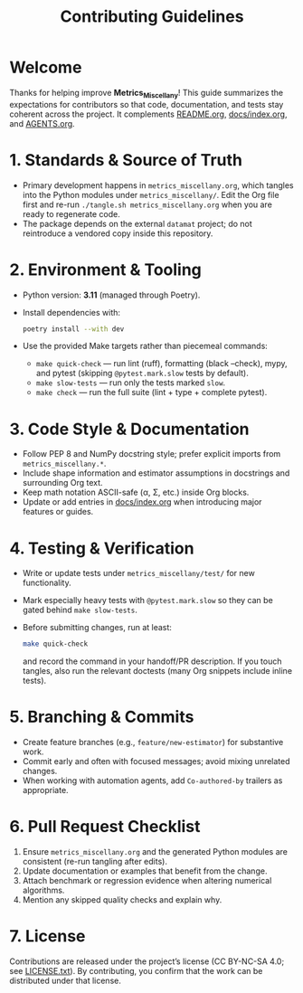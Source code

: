 #+TITLE: Contributing Guidelines
#+OPTIONS: toc:nil num:nil

* Welcome
Thanks for helping improve *Metrics_Miscellany*!  This guide summarizes the expectations
for contributors so that code, documentation, and tests stay coherent across the project.
It complements [[file:README.org][README.org]], [[file:docs/index.org][docs/index.org]], and [[file:AGENTS.org][AGENTS.org]].

* 1. Standards & Source of Truth
- Primary development happens in =metrics_miscellany.org=, which tangles into the Python
  modules under =metrics_miscellany/=.  Edit the Org file first and re-run
  =./tangle.sh metrics_miscellany.org= when you are ready to regenerate code.
- The package depends on the external =datamat= project; do not reintroduce a vendored
  copy inside this repository.

* 2. Environment & Tooling
- Python version: **3.11** (managed through Poetry).
- Install dependencies with:
  #+begin_src bash
  poetry install --with dev
  #+end_src
- Use the provided Make targets rather than piecemeal commands:
  - =make quick-check= — run lint (ruff), formatting (black --check), mypy, and pytest
    (skipping =@pytest.mark.slow= tests by default).
  - =make slow-tests= — run only the tests marked =slow=.
  - =make check= — run the full suite (lint + type + complete pytest).

* 3. Code Style & Documentation
- Follow PEP 8 and NumPy docstring style; prefer explicit imports from =metrics_miscellany.*=.
- Include shape information and estimator assumptions in docstrings and surrounding Org text.
- Keep math notation ASCII-safe (\alpha, \Sigma, etc.) inside Org blocks.
- Update or add entries in [[file:docs/index.org][docs/index.org]] when introducing major features or guides.

* 4. Testing & Verification
- Write or update tests under =metrics_miscellany/test/= for new functionality.
- Mark especially heavy tests with =@pytest.mark.slow= so they can be gated behind
  =make slow-tests=.
- Before submitting changes, run at least:
  #+begin_src bash
  make quick-check
  #+end_src
  and record the command in your handoff/PR description.  If you touch tangles, also
  run the relevant doctests (many Org snippets include inline tests).

* 5. Branching & Commits
- Create feature branches (e.g., =feature/new-estimator=) for substantive work.
- Commit early and often with focused messages; avoid mixing unrelated changes.
- When working with automation agents, add =Co-authored-by= trailers as appropriate.

* 6. Pull Request Checklist
1. Ensure =metrics_miscellany.org= and the generated Python modules are consistent
   (re-run tangling after edits).
2. Update documentation or examples that benefit from the change.
3. Attach benchmark or regression evidence when altering numerical algorithms.
4. Mention any skipped quality checks and explain why.

* 7. License
Contributions are released under the project’s license (CC BY-NC-SA 4.0; see
[[file:LICENSE.txt][LICENSE.txt]]).  By contributing, you confirm that the work can be distributed under
that license.
